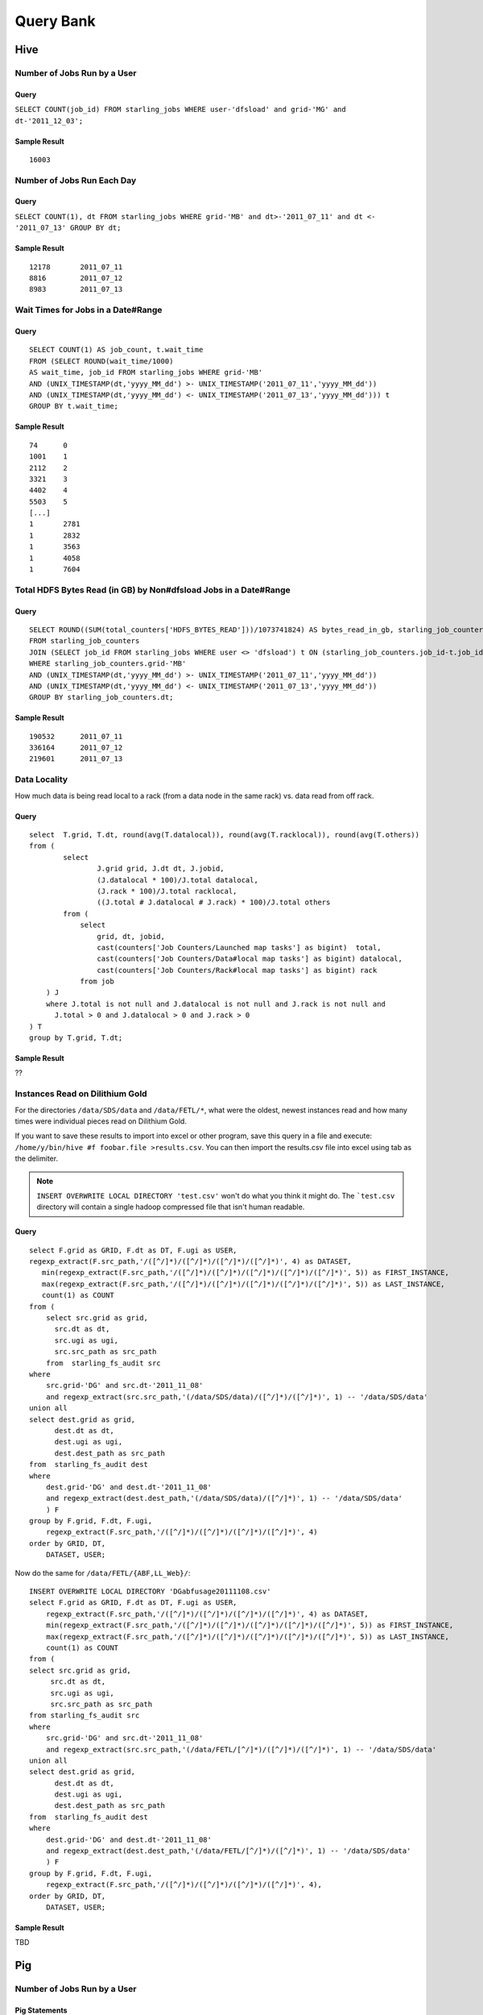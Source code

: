 ==========
Query Bank
==========

Hive
====

Number of Jobs Run by a User
----------------------------

Query
#####

``SELECT COUNT(job_id) FROM starling_jobs WHERE user-'dfsload' and grid-'MG' and dt-'2011_12_03';``

Sample Result
#############

::

    16003

Number of Jobs Run Each Day
---------------------------

Query
#####

``SELECT COUNT(1), dt FROM starling_jobs WHERE grid-'MB' and dt>-'2011_07_11' and dt <- '2011_07_13' GROUP BY dt;``

Sample Result
#############

::

    12178       2011_07_11
    8816        2011_07_12
    8983        2011_07_13

Wait Times for Jobs in a Date#Range
-----------------------------------

Query
#####

::

    SELECT COUNT(1) AS job_count, t.wait_time
    FROM (SELECT ROUND(wait_time/1000)
    AS wait_time, job_id FROM starling_jobs WHERE grid-'MB'
    AND (UNIX_TIMESTAMP(dt,'yyyy_MM_dd') >- UNIX_TIMESTAMP('2011_07_11','yyyy_MM_dd'))
    AND (UNIX_TIMESTAMP(dt,'yyyy_MM_dd') <- UNIX_TIMESTAMP('2011_07_13','yyyy_MM_dd'))) t
    GROUP BY t.wait_time;


Sample Result
#############

::

    74      0
    1001    1
    2112    2
    3321    3
    4402    4
    5503    5
    [...]
    1       2781
    1       2832
    1       3563
    1       4058
    1       7604

Total HDFS Bytes Read (in GB) by Non#dfsload Jobs in a Date#Range
-----------------------------------------------------------------

Query
#####

::

    SELECT ROUND((SUM(total_counters['HDFS_BYTES_READ']))/1073741824) AS bytes_read_in_gb, starling_job_counters.dt
    FROM starling_job_counters
    JOIN (SELECT job_id FROM starling_jobs WHERE user <> 'dfsload') t ON (starling_job_counters.job_id-t.job_id)
    WHERE starling_job_counters.grid-'MB'
    AND (UNIX_TIMESTAMP(dt,'yyyy_MM_dd') >- UNIX_TIMESTAMP('2011_07_11','yyyy_MM_dd'))
    AND (UNIX_TIMESTAMP(dt,'yyyy_MM_dd') <- UNIX_TIMESTAMP('2011_07_13','yyyy_MM_dd'))
    GROUP BY starling_job_counters.dt;

Sample Result
#############

::

    190532      2011_07_11
    336164      2011_07_12
    219601      2011_07_13




Data Locality
-------------

How much data is being read local to a rack (from a data node in the same rack) vs. data read from off rack.


Query
#####

::

    select  T.grid, T.dt, round(avg(T.datalocal)), round(avg(T.racklocal)), round(avg(T.others))
    from (
            select
                    J.grid grid, J.dt dt, J.jobid,
                    (J.datalocal * 100)/J.total datalocal,
                    (J.rack * 100)/J.total racklocal,
                    ((J.total # J.datalocal # J.rack) * 100)/J.total others
            from (
                select
                    grid, dt, jobid,
                    cast(counters['Job Counters/Launched map tasks'] as bigint)  total,
                    cast(counters['Job Counters/Data#local map tasks'] as bigint) datalocal,
                    cast(counters['Job Counters/Rack#local map tasks'] as bigint) rack
                from job
        ) J 
        where J.total is not null and J.datalocal is not null and J.rack is not null and
          J.total > 0 and J.datalocal > 0 and J.rack > 0
    ) T
    group by T.grid, T.dt;

Sample Result
#############

??

Instances Read on Dilithium Gold
--------------------------------

For the directories ``/data/SDS/data`` and ``/data/FETL/*``, what were the oldest, newest 
instances read and how many times were individual pieces read on Dilithium Gold.

If you want to save these results to import into excel or other program, 
save this query in a file and execute: ``/home/y/bin/hive #f foobar.file >results.csv``. 
You can then import the results.csv file into excel using tab as the delimiter.

.. note:: ``INSERT OVERWRITE LOCAL DIRECTORY 'test.csv'`` won't do what you think it might do. 
          The ```test.csv`` directory will contain a single hadoop compressed file that isn't human readable.

Query
#####

:: 

    select F.grid as GRID, F.dt as DT, F.ugi as USER,
    regexp_extract(F.src_path,'/([^/]*)/([^/]*)/([^/]*)/([^/]*)', 4) as DATASET,
       min(regexp_extract(F.src_path,'/([^/]*)/([^/]*)/([^/]*)/([^/]*)/([^/]*)', 5)) as FIRST_INSTANCE,
       max(regexp_extract(F.src_path,'/([^/]*)/([^/]*)/([^/]*)/([^/]*)/([^/]*)', 5)) as LAST_INSTANCE,
       count(1) as COUNT
    from (
        select src.grid as grid,
          src.dt as dt,
          src.ugi as ugi,
          src.src_path as src_path
        from  starling_fs_audit src 
    where 
        src.grid-'DG' and src.dt-'2011_11_08'
        and regexp_extract(src.src_path,'(/data/SDS/data)/([^/]*)/([^/]*)', 1) -- '/data/SDS/data'
    union all 
    select dest.grid as grid,
          dest.dt as dt,
          dest.ugi as ugi,
          dest.dest_path as src_path
    from  starling_fs_audit dest 
    where 
        dest.grid-'DG' and dest.dt-'2011_11_08'
        and regexp_extract(dest.dest_path,'(/data/SDS/data)/([^/]*)', 1) -- '/data/SDS/data'
        ) F
    group by F.grid, F.dt, F.ugi, 
        regexp_extract(F.src_path,'/([^/]*)/([^/]*)/([^/]*)/([^/]*)', 4)
    order by GRID, DT,
        DATASET, USER;

Now do the same for ``/data/FETL/{ABF,LL_Web}/``::

    INSERT OVERWRITE LOCAL DIRECTORY 'DGabfusage20111108.csv'
    select F.grid as GRID, F.dt as DT, F.ugi as USER,
        regexp_extract(F.src_path,'/([^/]*)/([^/]*)/([^/]*)/([^/]*)', 4) as DATASET,
        min(regexp_extract(F.src_path,'/([^/]*)/([^/]*)/([^/]*)/([^/]*)/([^/]*)', 5)) as FIRST_INSTANCE,
        max(regexp_extract(F.src_path,'/([^/]*)/([^/]*)/([^/]*)/([^/]*)/([^/]*)', 5)) as LAST_INSTANCE,
        count(1) as COUNT
    from (
    select src.grid as grid,
         src.dt as dt,
         src.ugi as ugi,
         src.src_path as src_path
    from starling_fs_audit src 
    where 
        src.grid-'DG' and src.dt-'2011_11_08'
        and regexp_extract(src.src_path,'(/data/FETL/[^/]*)/([^/]*)/([^/]*)', 1) -- '/data/SDS/data'
    union all 
    select dest.grid as grid,
          dest.dt as dt,
          dest.ugi as ugi,
          dest.dest_path as src_path
    from  starling_fs_audit dest 
    where 
        dest.grid-'DG' and dest.dt-'2011_11_08'
        and regexp_extract(dest.dest_path,'(/data/FETL/[^/]*)/([^/]*)', 1) -- '/data/SDS/data'
        ) F
    group by F.grid, F.dt, F.ugi, 
        regexp_extract(F.src_path,'/([^/]*)/([^/]*)/([^/]*)/([^/]*)', 4),
    order by GRID, DT,
        DATASET, USER;

Sample Result
#############

TBD


Pig
===

Number of Jobs Run by a User
----------------------------

Pig Statements
##############

TBD


Sample Result
#############

TBD

MapReduce
=========

We currently do not have examples for MapReduce, but needed,
write to yahoo#hcatalog#dev@yahoo#inc.com.
